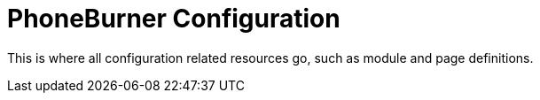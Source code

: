 = PhoneBurner Configuration

This is where all configuration related resources go, such as module and page definitions.
